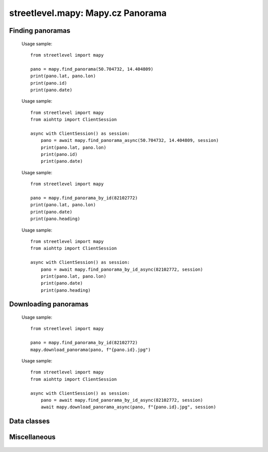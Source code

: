streetlevel.mapy: Mapy.cz Panorama
=======================================

Finding panoramas
-----------------
    .. autofunction:: streetlevel.mapy.find_panorama
    
    Usage sample::
    
      from streetlevel import mapy
  
      pano = mapy.find_panorama(50.704732, 14.404809)
      print(pano.lat, pano.lon)
      print(pano.id)
      print(pano.date)

    .. autofunction:: streetlevel.mapy.find_panorama_async
    
    Usage sample::
    
      from streetlevel import mapy
      from aiohttp import ClientSession
      
      async with ClientSession() as session:
          pano = await mapy.find_panorama_async(50.704732, 14.404809, session)
          print(pano.lat, pano.lon)
          print(pano.id)
          print(pano.date)
          
    .. autofunction:: streetlevel.mapy.find_panorama_by_id
    
    Usage sample::
    
      from streetlevel import mapy
      
      pano = mapy.find_panorama_by_id(82102772)
      print(pano.lat, pano.lon)
      print(pano.date)
      print(pano.heading)

    .. autofunction:: streetlevel.mapy.find_panorama_by_id_async
    
    Usage sample::
    
      from streetlevel import mapy
      from aiohttp import ClientSession
      
      async with ClientSession() as session:
          pano = await mapy.find_panorama_by_id_async(82102772, session)
          print(pano.lat, pano.lon)
          print(pano.date)
          print(pano.heading)
    
    .. autofunction:: streetlevel.mapy.get_links
    .. autofunction:: streetlevel.mapy.get_links_async

Downloading panoramas
---------------------
    .. autofunction:: streetlevel.mapy.get_panorama
    .. autofunction:: streetlevel.mapy.get_panorama_async
    .. autofunction:: streetlevel.mapy.download_panorama
    
    Usage sample::
    
      from streetlevel import mapy
      
      pano = mapy.find_panorama_by_id(82102772)
      mapy.download_panorama(pano, f"{pano.id}.jpg")
      
    .. autofunction:: streetlevel.mapy.download_panorama_async
    
    Usage sample::
    
      from streetlevel import mapy
      from aiohttp import ClientSession
      
      async with ClientSession() as session:
          pano = await mapy.find_panorama_by_id_async(82102772, session)
          await mapy.download_panorama_async(pano, f"{pano.id}.jpg", session)

Data classes
------------
    .. autoclass:: streetlevel.mapy.panorama.MapyPanorama
      :members:

Miscellaneous
-------------
    .. autofunction:: streetlevel.mapy.build_permalink
